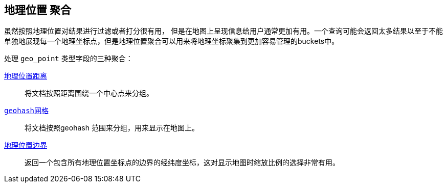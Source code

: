 [[geo-aggs]]
== 地理位置 聚合

虽然按照地理位置对结果进行过滤或者打分很有用，((("geo-aggregations")))((("aggregations", "geo"))) 但是在地图上呈现信息给用户通常更加有用。一个查询可能会返回太多结果以至于不能单独地展现每一个地理坐标点，但是地理位置聚合可以用来将地理坐标聚集到更加容易管理的buckets中。

处理 `geo_point` 类型字段的三种聚合：

<<geo-distance-agg,`地理位置距离`>>::

	将文档按照距离围绕一个中心点来分组。

<<geohash-grid-agg,`geohash网格`>>::

	将文档按照geohash 范围来分组，用来显示在地图上。

<<geo-bounds-agg,`地理位置边界`>>::

	返回一个包含所有地理位置坐标点的边界的经纬度坐标，这对显示地图时缩放比例的选择非常有用。

